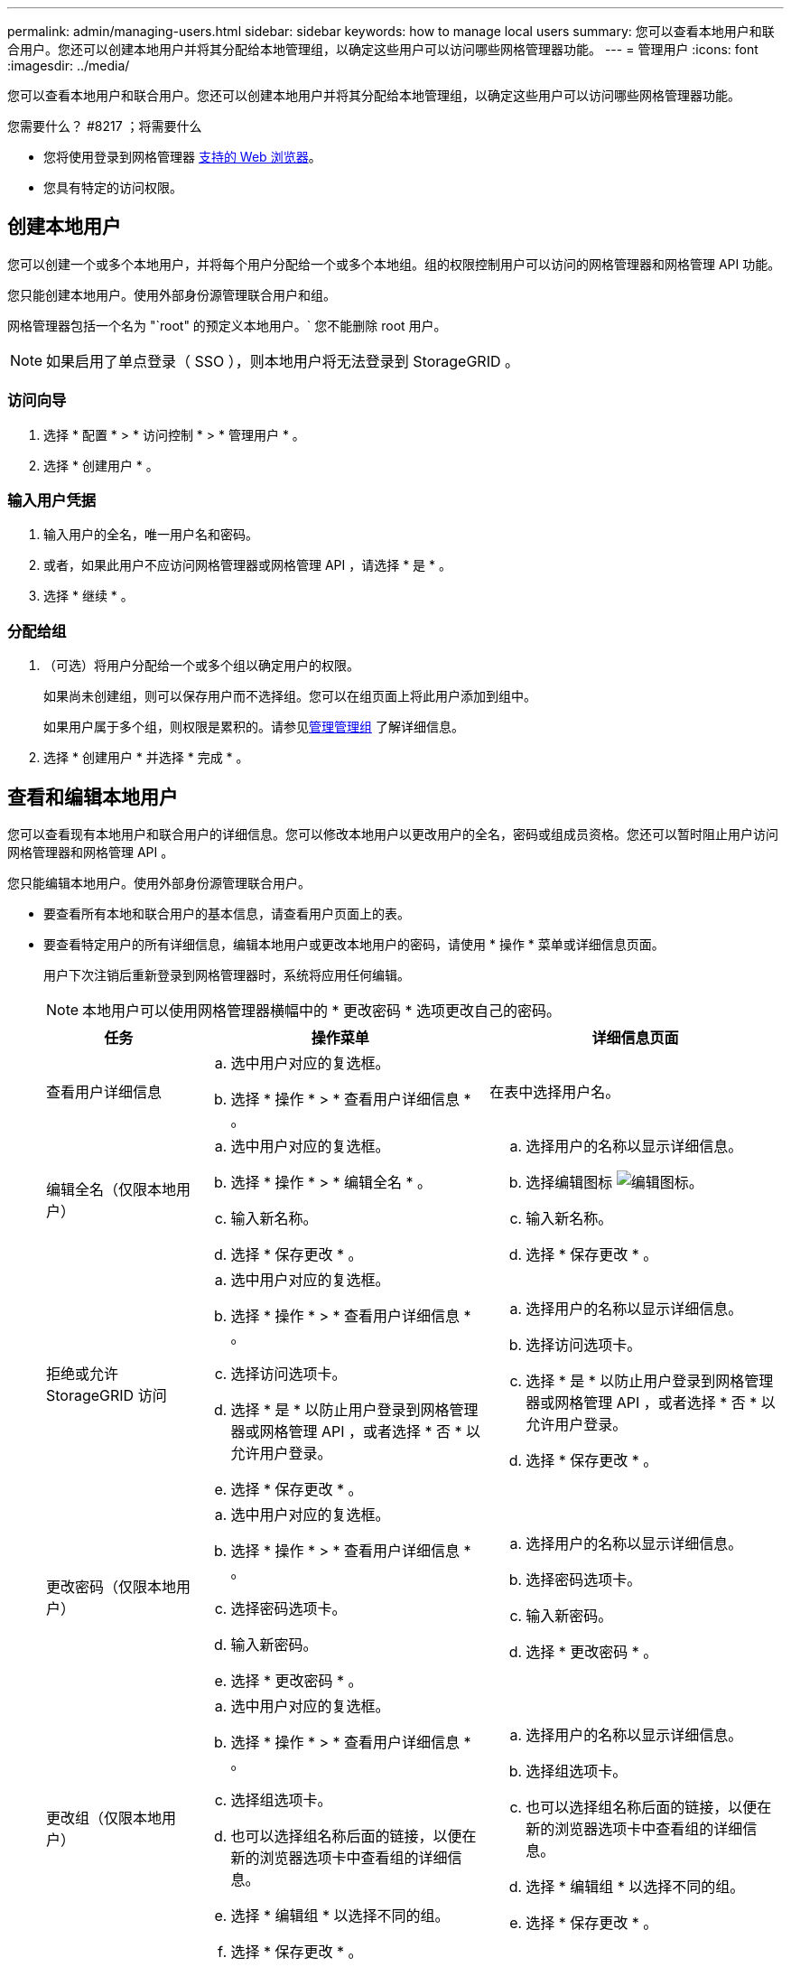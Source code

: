 ---
permalink: admin/managing-users.html 
sidebar: sidebar 
keywords: how to manage local users 
summary: 您可以查看本地用户和联合用户。您还可以创建本地用户并将其分配给本地管理组，以确定这些用户可以访问哪些网格管理器功能。 
---
= 管理用户
:icons: font
:imagesdir: ../media/


[role="lead"]
您可以查看本地用户和联合用户。您还可以创建本地用户并将其分配给本地管理组，以确定这些用户可以访问哪些网格管理器功能。

.您需要什么？ #8217 ；将需要什么
* 您将使用登录到网格管理器 xref:../admin/web-browser-requirements.adoc[支持的 Web 浏览器]。
* 您具有特定的访问权限。




== 创建本地用户

您可以创建一个或多个本地用户，并将每个用户分配给一个或多个本地组。组的权限控制用户可以访问的网格管理器和网格管理 API 功能。

您只能创建本地用户。使用外部身份源管理联合用户和组。

网格管理器包括一个名为 "`root" 的预定义本地用户。` 您不能删除 root 用户。


NOTE: 如果启用了单点登录（ SSO ），则本地用户将无法登录到 StorageGRID 。



=== 访问向导

. 选择 * 配置 * > * 访问控制 * > * 管理用户 * 。
. 选择 * 创建用户 * 。




=== 输入用户凭据

. 输入用户的全名，唯一用户名和密码。
. 或者，如果此用户不应访问网格管理器或网格管理 API ，请选择 * 是 * 。
. 选择 * 继续 * 。




=== 分配给组

. （可选）将用户分配给一个或多个组以确定用户的权限。
+
如果尚未创建组，则可以保存用户而不选择组。您可以在组页面上将此用户添加到组中。

+
如果用户属于多个组，则权限是累积的。请参见xref:managing-admin-groups.adoc[管理管理组] 了解详细信息。

. 选择 * 创建用户 * 并选择 * 完成 * 。




== 查看和编辑本地用户

您可以查看现有本地用户和联合用户的详细信息。您可以修改本地用户以更改用户的全名，密码或组成员资格。您还可以暂时阻止用户访问网格管理器和网格管理 API 。

您只能编辑本地用户。使用外部身份源管理联合用户。

* 要查看所有本地和联合用户的基本信息，请查看用户页面上的表。
* 要查看特定用户的所有详细信息，编辑本地用户或更改本地用户的密码，请使用 * 操作 * 菜单或详细信息页面。
+
用户下次注销后重新登录到网格管理器时，系统将应用任何编辑。

+

NOTE: 本地用户可以使用网格管理器横幅中的 * 更改密码 * 选项更改自己的密码。

+
[cols="1a,2a,2a"]
|===
| 任务 | 操作菜单 | 详细信息页面 


 a| 
查看用户详细信息
 a| 
.. 选中用户对应的复选框。
.. 选择 * 操作 * > * 查看用户详细信息 * 。

 a| 
在表中选择用户名。



 a| 
编辑全名（仅限本地用户）
 a| 
.. 选中用户对应的复选框。
.. 选择 * 操作 * > * 编辑全名 * 。
.. 输入新名称。
.. 选择 * 保存更改 * 。

 a| 
.. 选择用户的名称以显示详细信息。
.. 选择编辑图标 image:../media/icon_edit_tm.png["编辑图标"]。
.. 输入新名称。
.. 选择 * 保存更改 * 。




 a| 
拒绝或允许 StorageGRID 访问
 a| 
.. 选中用户对应的复选框。
.. 选择 * 操作 * > * 查看用户详细信息 * 。
.. 选择访问选项卡。
.. 选择 * 是 * 以防止用户登录到网格管理器或网格管理 API ，或者选择 * 否 * 以允许用户登录。
.. 选择 * 保存更改 * 。

 a| 
.. 选择用户的名称以显示详细信息。
.. 选择访问选项卡。
.. 选择 * 是 * 以防止用户登录到网格管理器或网格管理 API ，或者选择 * 否 * 以允许用户登录。
.. 选择 * 保存更改 * 。




 a| 
更改密码（仅限本地用户）
 a| 
.. 选中用户对应的复选框。
.. 选择 * 操作 * > * 查看用户详细信息 * 。
.. 选择密码选项卡。
.. 输入新密码。
.. 选择 * 更改密码 * 。

 a| 
.. 选择用户的名称以显示详细信息。
.. 选择密码选项卡。
.. 输入新密码。
.. 选择 * 更改密码 * 。




 a| 
更改组（仅限本地用户）
 a| 
.. 选中用户对应的复选框。
.. 选择 * 操作 * > * 查看用户详细信息 * 。
.. 选择组选项卡。
.. 也可以选择组名称后面的链接，以便在新的浏览器选项卡中查看组的详细信息。
.. 选择 * 编辑组 * 以选择不同的组。
.. 选择 * 保存更改 * 。

 a| 
.. 选择用户的名称以显示详细信息。
.. 选择组选项卡。
.. 也可以选择组名称后面的链接，以便在新的浏览器选项卡中查看组的详细信息。
.. 选择 * 编辑组 * 以选择不同的组。
.. 选择 * 保存更改 * 。


|===




== 复制用户

您可以复制现有用户以创建具有相同权限的新用户。

. 选中用户对应的复选框。
. 选择 * 操作 * > * 复制用户 * 。
. 完成复制用户向导。




== 删除用户

您可以删除本地用户，以便从系统中永久删除该用户。


NOTE: 您不能删除 root 用户。

. 在用户页面中，选中要删除的每个用户对应的复选框。
. 选择 * 操作 * > * 删除用户 * 。
. 选择 * 删除用户 * 。

